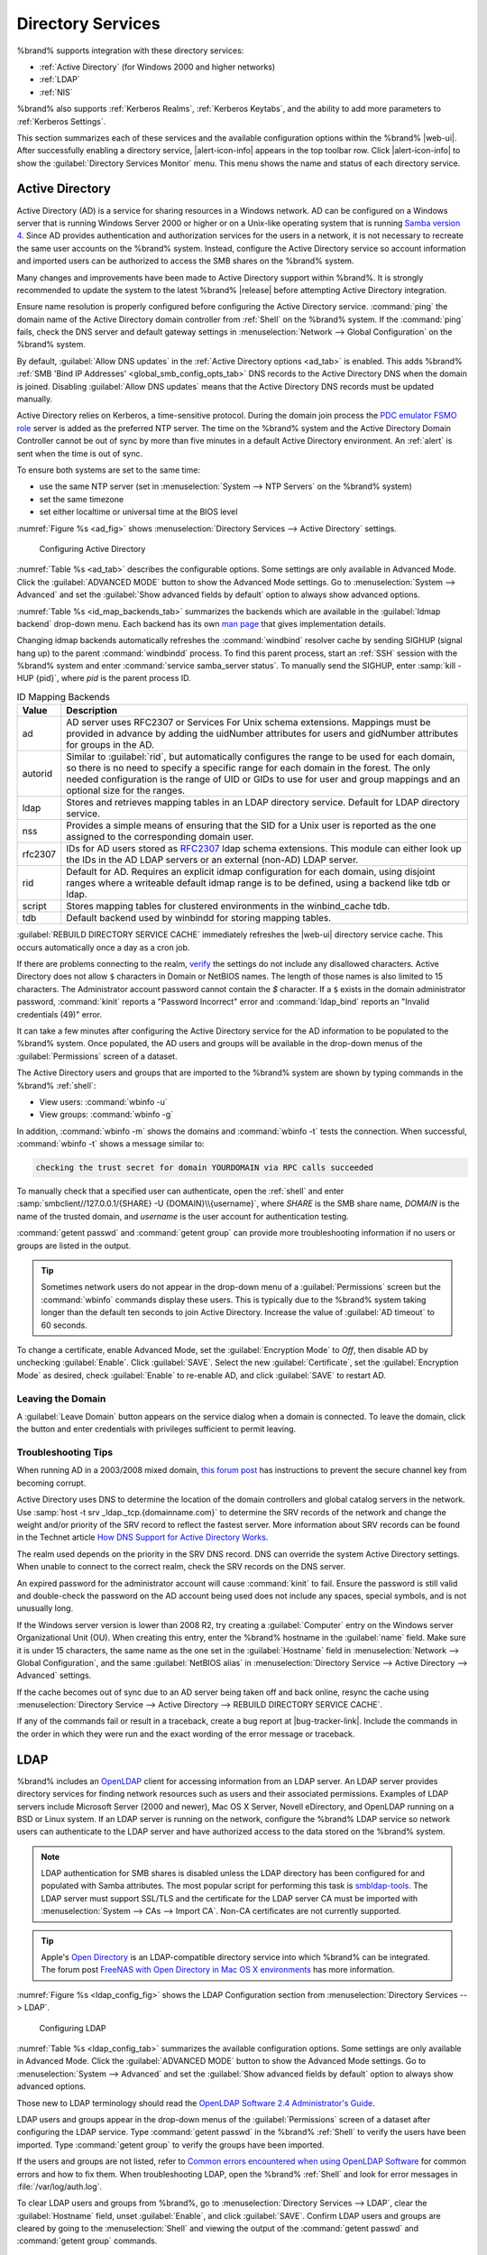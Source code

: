 .. _Directory Services:

Directory Services
==================

%brand% supports integration with these directory services:

* :ref:`Active Directory` (for Windows 2000 and higher networks)

* :ref:`LDAP`

* :ref:`NIS`

%brand% also supports :ref:`Kerberos Realms`, :ref:`Kerberos Keytabs`,
and the ability to add more parameters to :ref:`Kerberos Settings`.

This section summarizes each of these services and the available
configuration options within the %brand% |web-ui|. After successfully
enabling a directory service, |alert-icon-info| appears in the top
toolbar row. Click |alert-icon-info| to show the
:guilabel:`Directory Services Monitor` menu. This menu shows the name
and status of each directory service.

.. _Active Directory:

Active Directory
----------------

Active Directory (AD) is a service for sharing resources in a Windows
network. AD can be configured on a Windows server that is running
Windows Server 2000 or higher or on a Unix-like operating system that
is running `Samba version 4
<https://wiki.samba.org/index.php/Setting_up_Samba_as_an_Active_Directory_Domain_Controller#Provisioning_a_Samba_Active_Directory>`__.
Since AD provides authentication and authorization services for the
users in a network, it is not necessary to recreate the same user
accounts on the %brand% system. Instead, configure the Active Directory
service so account information and imported users can be authorized to
access the SMB shares on the %brand% system.

Many changes and improvements have been made to Active Directory support
within %brand%. It is strongly recommended to update the system to the
latest %brand% |release| before attempting Active Directory integration.

Ensure name resolution is properly configured before configuring the
Active Directory service. :command:`ping` the domain name of the
Active Directory domain controller from :ref:`Shell` on the %brand%
system. If the :command:`ping` fails, check the DNS server and default
gateway settings in :menuselection:`Network --> Global Configuration`
on the %brand% system.

By default, :guilabel:`Allow DNS updates` in the
:ref:`Active Directory options <ad_tab>` is enabled. This adds %brand%
:ref:`SMB 'Bind IP Addresses' <global_smb_config_opts_tab>` DNS records
to the Active Directory DNS when the domain is joined. Disabling
:guilabel:`Allow DNS updates` means that the Active Directory DNS
records must be updated manually.

Active Directory relies on Kerberos, a time-sensitive protocol. During
the domain join process the
`PDC emulator FSMO role <https://docs.microsoft.com/en-us/openspecs/windows_protocols/ms-adts/f96ff8ec-c660-4d6c-924f-c0dbbcac1527>`__
server is added as the preferred NTP server. The time on the %brand%
system and the Active Directory Domain Controller cannot be out of sync
by more than five minutes in a default Active Directory environment. An
:ref:`alert` is sent when the time is out of sync.

To ensure both systems are set to the same time:

* use the same NTP server (set in :menuselection:`System --> NTP Servers`
  on the %brand% system)

* set the same timezone

* set either localtime or universal time at the BIOS level

:numref:`Figure %s <ad_fig>` shows
:menuselection:`Directory Services --> Active Directory` settings.


.. _ad_fig:

.. figure:: %imgpath%/directory-services-active-directory.png

   Configuring Active Directory


:numref:`Table %s <ad_tab>` describes the configurable options. Some
settings are only available in Advanced Mode. Click the
:guilabel:`ADVANCED MODE` button to show the Advanced Mode settings. Go
to :menuselection:`System --> Advanced` and set the
:guilabel:`Show advanced fields by default` option to always show
advanced options.

.. tabularcolumns:: |>{\RaggedRight}p{\dimexpr 0.20\linewidth-2\tabcolsep}
                    |>{\RaggedRight}p{\dimexpr 0.14\linewidth-2\tabcolsep}
                    |>{\Centering}p{\dimexpr 0.12\linewidth-2\tabcolsep}
                    |>{\RaggedRight}p{\dimexpr 0.54\linewidth-2\tabcolsep}|

.. _ad_tab:

.. table:: Active Directory Configuration Options
   :class: longtable

   +--------------------------+---------------+----------+-------------------------------------------------------------------------------------------------------------------------------+
   | Setting                  | Value         | Advanced | Description                                                                                                                   |
   |                          |               | Mode     |                                                                                                                               |
   +==========================+===============+==========+===============================================================================================================================+
   | Domain Name              | string        |          | Name of the Active Directory domain (*example.com*) or child domain (*sales.example.com*). This field is mandatory.           |
   |                          |               |          | :guilabel:`Save` will be inactive until valid input is entered. Hidden when a :guilabel:`Kerberos Principal` is selected.     |
   |                          |               |          |                                                                                                                               |
   +--------------------------+---------------+----------+-------------------------------------------------------------------------------------------------------------------------------+
   | Domain Account Name      | string        |          | Name of the Active Directory administrator account. This field is mandatory. :guilabel:`Save` will be inactive until valid    |
   |                          |               |          | input is entered. Hidden when a :guilabel:`Kerberos Principal` is selected.                                                   |
   |                          |               |          |                                                                                                                               |
   +--------------------------+---------------+----------+-------------------------------------------------------------------------------------------------------------------------------+
   | Domain Account Password  | string        |          | Password for the Active Directory administrator account. Required the first time a domain is configured. After initial        |
   |                          |               |          | configuration, the password is not needed to edit, start, or stop the service.                                                |
   |                          |               |          |                                                                                                                               |
   +--------------------------+---------------+----------+-------------------------------------------------------------------------------------------------------------------------------+
   | Encryption Mode          | drop-down     | ✓        | Choices are *Off*, *SSL (LDAPS protocol port 636)*, or *TLS (LDAP protocol port 389)*. See                                    |
   |                          |               |          | http://info.ssl.com/article.aspx?id=10241 and https://hpbn.co/transport-layer-security-tls/ for more information about SSL    |
   |                          |               |          | and TLS.                                                                                                                      |
   +--------------------------+---------------+----------+-------------------------------------------------------------------------------------------------------------------------------+
   | Certificate              | drop-down     | ✓        | Select the Active Directory server certificate if SSL connections are used. If a certificate does not exist, create a         |
   |                          | menu          |          | :ref:`Certificate Authority <CAs>`, then create a certificate on the Active Directory server. Import the certificate to the   |
   |                          |               |          | %brand% system using the :ref:`Certificates` menu.                                                                            |
   |                          |               |          |                                                                                                                               |
   |                          |               |          | To clear a saved certificate, choose the blank entry and click :guilabel:`SAVE`.                                              |
   +--------------------------+---------------+----------+-------------------------------------------------------------------------------------------------------------------------------+
   | Validate Certificate     | checkbox      | ✓        | Check server certificates in a TLS session.                                                                                   |
   |                          |               |          |                                                                                                                               |
   +--------------------------+---------------+----------+-------------------------------------------------------------------------------------------------------------------------------+
   | Verbose logging          | checkbox      | ✓        | Set to log attempts to join the domain to :file:`/var/log/messages`.                                                          |
   |                          |               |          |                                                                                                                               |
   +--------------------------+---------------+----------+-------------------------------------------------------------------------------------------------------------------------------+
   | Allow Trusted Domains    | checkbox      | ✓        | Do not set this unless the network has active `domain/forest trusts                                                           |
   |                          |               |          | <https://docs.microsoft.com/en-us/previous-versions/windows/it-pro/windows-server-2003/cc757352(v=ws.10)>`__                  |
   |                          |               |          | and managing files on multiple domains is required. Setting this option generates more winbindd traffic and slows down        |
   |                          |               |          | filtering with user and group information. If enabled, also configuring the idmap ranges and a backend for each trusted       |
   |                          |               |          | domain in the environment is recommended.                                                                                     |
   +--------------------------+---------------+----------+-------------------------------------------------------------------------------------------------------------------------------+
   | Use Default Domain       | checkbox      | ✓        | Unset to prepend the domain name to the username. Unset to prevent name collisions when :guilabel:`Allow Trusted Domains` is  |
   |                          |               |          | set and multiple domains use the same username.                                                                               |
   |                          |               |          |                                                                                                                               |
   +--------------------------+---------------+----------+-------------------------------------------------------------------------------------------------------------------------------+
   | Allow DNS updates        | checkbox      | ✓        | Set to enable Samba to do DNS updates when joining a domain.                                                                  |
   |                          |               |          |                                                                                                                               |
   +--------------------------+---------------+----------+-------------------------------------------------------------------------------------------------------------------------------+
   | Disable FreeNAS Cache    | checkbox      | ✓        | Disable caching AD users and groups. Setting this hides all AD users and groups from |web-ui| drop-down menus and             |
   |                          |               |          | auto-completion suggestions, but manually entering names is still allowed. This can help when unable to bind to a domain with |
   |                          |               |          | a large number of users or groups.                                                                                            |
   +--------------------------+---------------+----------+-------------------------------------------------------------------------------------------------------------------------------+
   | Site Name                | string        | ✓        | Auto-detected site name. Do not change this unless the detected site name is incorrect for the particular AD environment.     |
   +--------------------------+---------------+----------+-------------------------------------------------------------------------------------------------------------------------------+
   | Kerberos Realm           | drop-down     | ✓        | Select the realm created using the instructions in :ref:`Kerberos Realms`.                                                    |
   |                          | menu          |          |                                                                                                                               |
   +--------------------------+---------------+----------+-------------------------------------------------------------------------------------------------------------------------------+
   | Kerberos Principal       | drop-down     | ✓        | Select a keytab created using the instructions in :ref:`Kerberos Keytabs`. Selecting a principal hides the                    |
   |                          | menu          |          | :guilabel:`Domain Account Name` and :guilabel:`Domain Account Password` fields. An existing account name is not overwritten   |
   |                          |               |          | by the principal.                                                                                                             |
   +--------------------------+---------------+----------+-------------------------------------------------------------------------------------------------------------------------------+
   | Computer Account OU      | string        | ✓        | The OU in which new computer accounts are created. The OU string is read from top to bottom without RDNs. Slashes             |
   |                          |               |          | (:literal:`/`) are used as delimiters, like :samp:`Computers/Servers/NAS`. The backslash (:literal:`\\`) is used to escape    |
   |                          |               |          | characters but not as a separator. Backslashes are interpreted at multiple levels and might require doubling or even          |
   |                          |               |          | quadrupling to take effect. When this field is blank, new computer accounts are created in the Active Directory default OU.   |
   +--------------------------+---------------+----------+-------------------------------------------------------------------------------------------------------------------------------+
   | AD Timeout               | integer       | ✓        | Increase the number of seconds before timeout if the AD service does not immediately start after connecting to the domain.    |
   |                          |               |          |                                                                                                                               |
   +--------------------------+---------------+----------+-------------------------------------------------------------------------------------------------------------------------------+
   | DNS Timeout              | integer       | ✓        | Increase the number of seconds before a timeout occurs if AD DNS queries timeout.                                             |
   |                          |               |          |                                                                                                                               |
   +--------------------------+---------------+----------+-------------------------------------------------------------------------------------------------------------------------------+
   | Idmap backend            | drop-down     | ✓        | Choose the backend to map Windows security identifiers (SIDs) to UNIX UIDs and GIDs. See                                      |
   |                          | menu and Edit |          | :numref:`Table %s <id_map_backends_tab>` for a summary of the available backends. Click :guilabel:`Edit Idmap` to configure   |
   |                          | Idmap button  |          | the selected backend.                                                                                                         |
   |                          |               |          |                                                                                                                               |
   +--------------------------+---------------+----------+-------------------------------------------------------------------------------------------------------------------------------+
   | Windbind NSS Info        | drop-down     | ✓        | Choose the schema to use when querying AD for user/group information. *rfc2307* uses the RFC2307 schema support included in   |
   |                          | menu          |          | Windows 2003 R2, *sfu* is for Services For Unix 3.0 or 3.5, and *sfu20* is for Services For Unix 2.0.                         |
   |                          |               |          |                                                                                                                               |
   +--------------------------+---------------+----------+-------------------------------------------------------------------------------------------------------------------------------+
   | SASL wrapping            | drop-down     | ✓        | Choose how LDAP traffic is transmitted. Choices are *plain* (plain text), *sign* (signed only), or *seal* (signed and         |
   |                          | menu          |          | encrypted). Windows 2000 SP3 and newer can be configured to enforce signed LDAP connections.                                  |
   |                          |               |          |                                                                                                                               |
   +--------------------------+---------------+----------+-------------------------------------------------------------------------------------------------------------------------------+
   | Enable                   | checkbox      |          | Activate the Active Directory service.                                                                                        |
   |                          |               |          |                                                                                                                               |
   #ifdef freenas
   +--------------------------+---------------+----------+-------------------------------------------------------------------------------------------------------------------------------+
   | Netbios Name             | string        | ✓        | Name for the computer object generated in AD. Limited to 15 characters. Automatically populated with the original hostname of |
   |                          |               |          | the system. This **must** be different from the *Workgroup* name.                                                             |
   +--------------------------+---------------+----------+-------------------------------------------------------------------------------------------------------------------------------+
   | NetBIOS alias            | string        | ✓        | Limited to 15 characters.                                                                                                     |
   |                          |               |          |                                                                                                                               |
   #endif freenas
   #ifdef truenas
   +--------------------------+---------------+----------+-------------------------------------------------------------------------------------------------------------------------------+
   | NetBIOS Name             | string        | ✓        | Name for the computer object generated in AD. Automatically populated with the |ctrlr-term-active| hostname from the          |
   |                          |               |          | :ref:`Global Configuration`. Limited to 15 characters. It **must** be different from the *Workgroup* name.                    |
   +--------------------------+---------------+----------+-------------------------------------------------------------------------------------------------------------------------------+
   | NetBIOS Name             | string        | ✓        | Name for the computer object generated in AD. Automatically populated with the |ctrlr-term-standby| hostname from the         |
   | (|Ctrlr-term-1-2|)       |               |          | :ref:`Global Configuration`. Limited to 15 characters. When using :ref:`Failover`, set a unique NetBIOS name for the          |
   |                          |               |          | |ctrlr-term-standby|.                                                                                                         |
   +--------------------------+---------------+----------+-------------------------------------------------------------------------------------------------------------------------------+
   | NetBIOS Alias            | string        | ✓        | Limited to 15 characters. When using :ref:`Failover`, this is the NetBIOS name that resolves to either |ctrlr-term|.          |
   #endif truenas
   +--------------------------+---------------+----------+-------------------------------------------------------------------------------------------------------------------------------+

:numref:`Table %s <id_map_backends_tab>` summarizes the backends which
are available in the :guilabel:`Idmap backend` drop-down menu. Each
backend has its own
`man page <http://samba.org.ru/samba/docs/man/manpages/>`__ that gives
implementation details.

Changing idmap backends automatically refreshes the :command:`windbind`
resolver cache by sending SIGHUP (signal hang up) to the parent
:command:`windbindd` process. To find this parent process, start an
:ref:`SSH` session with the %brand% system and enter
:command:`service samba_server status`. To manually send the SIGHUP,
enter :samp:`kill -HUP {pid}`, where *pid* is the parent process ID.

.. tabularcolumns:: |>{\RaggedRight}p{\dimexpr 0.16\linewidth-2\tabcolsep}
                    |>{\RaggedRight}p{\dimexpr 0.66\linewidth-2\tabcolsep}|

.. _id_map_backends_tab:

.. table:: ID Mapping Backends
   :class: longtable

   +----------------+------------------------------------------------------------------------------------------------------------------------------------------+
   | Value          | Description                                                                                                                              |
   |                |                                                                                                                                          |
   +================+==========================================================================================================================================+
   | ad             | AD server uses RFC2307 or Services For Unix schema extensions. Mappings must be provided in advance by adding the uidNumber attributes   |
   |                | for users and gidNumber attributes for groups in the AD.                                                                                 |
   |                |                                                                                                                                          |
   +----------------+------------------------------------------------------------------------------------------------------------------------------------------+
   | autorid        | Similar to :guilabel:`rid`, but automatically configures the range to be used for each domain, so there is no need to specify a          |
   |                | specific range for each domain in the forest. The only needed configuration is the range of UID or GIDs to use for user and group        |
   |                | mappings and an optional size for the ranges.                                                                                            |
   |                |                                                                                                                                          |
   +----------------+------------------------------------------------------------------------------------------------------------------------------------------+
   | ldap           | Stores and retrieves mapping tables in an LDAP directory service. Default for LDAP directory service.                                    |
   |                |                                                                                                                                          |
   +----------------+------------------------------------------------------------------------------------------------------------------------------------------+
   | nss            | Provides a simple means of ensuring that the SID for a Unix user is reported as the one assigned to the corresponding domain user.       |
   |                |                                                                                                                                          |
   +----------------+------------------------------------------------------------------------------------------------------------------------------------------+
   | rfc2307        | IDs for AD users stored as `RFC2307 <https://tools.ietf.org/html/rfc2307>`__ ldap schema extensions. This module can either look up the  |
   |                | IDs in the AD LDAP servers or an external (non-AD) LDAP server.                                                                          |
   +----------------+------------------------------------------------------------------------------------------------------------------------------------------+
   | rid            | Default for AD. Requires an explicit idmap configuration for each domain, using disjoint ranges where a                                  |
   |                | writeable default idmap range is to be defined, using a backend like tdb or ldap.                                                        |
   |                |                                                                                                                                          |
   +----------------+------------------------------------------------------------------------------------------------------------------------------------------+
   | script         | Stores mapping tables for clustered environments in the winbind_cache tdb.                                                               |
   |                |                                                                                                                                          |
   +----------------+------------------------------------------------------------------------------------------------------------------------------------------+
   | tdb            | Default backend used by winbindd for storing mapping tables.                                                                             |
   |                |                                                                                                                                          |
   +----------------+------------------------------------------------------------------------------------------------------------------------------------------+



:guilabel:`REBUILD DIRECTORY SERVICE CACHE` immediately refreshes the
|web-ui| directory service cache. This occurs automatically once a day
as a cron job.

If there are problems connecting to the realm, `verify
<https://support.microsoft.com/en-us/help/909264/naming-conventions-in-active-directory-for-computers-domains-sites-and>`__
the settings do not include any disallowed characters. Active Directory
does not allow :literal:`$` characters in Domain or NetBIOS names. The
length of those names is also limited to 15 characters. The
Administrator account password cannot contain the *$* character. If a
:literal:`$` exists in the domain administrator password,
:command:`kinit` reports a "Password Incorrect" error and
:command:`ldap_bind` reports an "Invalid credentials (49)" error.

It can take a few minutes after configuring the Active Directory
service for the AD information to be populated to the %brand% system.
Once populated, the AD users and groups will be available in the
drop-down menus of the :guilabel:`Permissions` screen of a dataset.

The Active Directory users and groups that are imported to the %brand%
system are shown by typing commands in the %brand% :ref:`shell`:

* View users: :command:`wbinfo -u`

* View groups: :command:`wbinfo -g`

In addition, :command:`wbinfo -m` shows the domains and
:command:`wbinfo -t` tests the connection. When successful,
:command:`wbinfo -t` shows a message similar to:

.. code-block:: none

   checking the trust secret for domain YOURDOMAIN via RPC calls succeeded

To manually check that a specified user can authenticate, open the
:ref:`shell` and enter
:samp:`smbclient//127.0.0.1/{SHARE} -U {DOMAIN}\\{username}`, where
*SHARE* is the SMB share name, *DOMAIN* is the name of the trusted
domain, and *username* is the user account for authentication testing.

:command:`getent passwd` and :command:`getent group` can provide more
troubleshooting information if no users or groups are listed in the
output.

.. tip:: Sometimes network users do not appear in the drop-down menu of
   a :guilabel:`Permissions` screen but the :command:`wbinfo`
   commands display these users. This is typically due to the %brand%
   system taking longer than the default ten seconds to join Active
   Directory. Increase the value of :guilabel:`AD timeout` to 60 seconds.

To change a certificate, enable Advanced Mode, set the
:guilabel:`Encryption Mode` to *Off*, then disable AD by unchecking
:guilabel:`Enable`. Click :guilabel:`SAVE`. Select the new
:guilabel:`Certificate`, set the :guilabel:`Encryption Mode` as desired,
check :guilabel:`Enable` to re-enable AD, and click :guilabel:`SAVE`
to restart AD.

.. _Leaving the Domain:

Leaving the Domain
~~~~~~~~~~~~~~~~~~

A :guilabel:`Leave Domain` button appears on the service dialog when a
domain is connected. To leave the domain, click the button and enter
credentials with privileges sufficient to permit leaving.


.. _Troubleshooting Tips:

Troubleshooting Tips
~~~~~~~~~~~~~~~~~~~~

When running AD in a 2003/2008 mixed domain, `this forum post
<https://forums.freenas.org/index.php?threads/2008r2-2003-mixed-domain.1931/>`__
has instructions to prevent the secure channel key from becoming corrupt.

Active Directory uses DNS to determine the location of the domain
controllers and global catalog servers in the network. Use
:samp:`host -t srv _ldap._tcp.{domainname.com}` to determine the SRV
records of the network and change the weight and/or priority of the SRV
record to reflect the fastest server. More information about SRV records
can be found in the Technet article
`How DNS Support for Active Directory Works
<https://docs.microsoft.com/en-us/previous-versions/windows/it-pro/windows-server-2003/cc759550(v=ws.10)>`__.

The realm used depends on the priority in the SRV DNS record. DNS can
override the system Active Directory settings. When unable to connect to
the correct realm, check the SRV records on the DNS server.

An expired password for the administrator account will cause
:command:`kinit` to fail. Ensure the password is still valid and
double-check the password on the AD account being used does not include
any spaces, special symbols, and is not unusually long.

If the Windows server version is lower than 2008 R2, try creating a
:guilabel:`Computer` entry on the Windows server Organizational Unit (OU).
When creating this entry, enter the %brand% hostname in the
:guilabel:`name` field. Make sure it is under 15 characters, the same
name as the one set in the :guilabel:`Hostname` field in
:menuselection:`Network --> Global Configuration`, and the same
:guilabel:`NetBIOS alias` in
:menuselection:`Directory Service --> Active Directory --> Advanced`
settings.

If the cache becomes out of sync due to an AD server being taken off
and back online, resync the cache using
:menuselection:`Directory Service --> Active Directory --> REBUILD DIRECTORY SERVICE CACHE`.

If any of the commands fail or result in a traceback, create a bug
report at |bug-tracker-link|. Include the commands in the order in which
they were run and the exact wording of the error message or traceback.


.. _LDAP:

LDAP
----

%brand% includes an `OpenLDAP <http://www.openldap.org/>`__
client for accessing information from an LDAP server. An LDAP server
provides directory services for finding network resources such as
users and their associated permissions. Examples of LDAP servers
include Microsoft Server (2000 and newer), Mac OS X Server, Novell
eDirectory, and OpenLDAP running on a BSD or Linux system. If an LDAP
server is running on the network, configure the %brand% LDAP service
so network users can authenticate to the LDAP server and have
authorized access to the data stored on the %brand% system.

.. note:: LDAP authentication for SMB shares is disabled unless
   the LDAP directory has been configured for and populated with Samba
   attributes. The most popular script for performing this task is
   `smbldap-tools <https://wiki.samba.org/index.php/4.1_smbldap-tools>`__.
   The LDAP server must support SSL/TLS and the certificate for the
   LDAP server CA must be imported with
   :menuselection:`System --> CAs --> Import CA`.
   Non-CA certificates are not currently supported.

.. tip:: Apple's `Open Directory
   <https://manuals.info.apple.com/MANUALS/0/MA954/en_US/Open_Directory_Admin_v10.5_3rd_Ed.pdf>`__
   is an LDAP-compatible directory service into which %brand% can be
   integrated. The forum post
   `FreeNAS with Open Directory in Mac OS X environments
   <https://forums.freenas.org/index.php?threads/howto-freenas-with-open-directory-in-mac-os-x-environments.46493/>`__
   has more information.

:numref:`Figure %s <ldap_config_fig>` shows the LDAP Configuration
section from :menuselection:`Directory Services --> LDAP`.

.. _ldap_config_fig:

.. figure:: %imgpath%/directory-services-ldap.png

   Configuring LDAP

:numref:`Table %s <ldap_config_tab>` summarizes the available
configuration options. Some settings are only available in Advanced
Mode. Click the :guilabel:`ADVANCED MODE` button to show the Advanced
Mode settings. Go to :menuselection:`System --> Advanced` and set the
:guilabel:`Show advanced fields by default` option to always show
advanced options.

Those new to LDAP terminology should read the
`OpenLDAP Software 2.4 Administrator's Guide
<http://www.openldap.org/doc/admin24/>`__.


.. tabularcolumns:: |>{\RaggedRight}p{\dimexpr 0.20\linewidth-2\tabcolsep}
                    |>{\RaggedRight}p{\dimexpr 0.14\linewidth-2\tabcolsep}
                    |>{\Centering}p{\dimexpr 0.12\linewidth-2\tabcolsep}
                    |>{\RaggedRight}p{\dimexpr 0.54\linewidth-2\tabcolsep}|

.. _ldap_config_tab:

.. table:: LDAP Configuration Options
   :class: longtable

   +-------------------------+----------------+----------+-----------------------------------------------------------------------------------------------------+
   | Setting                 | Value          | Advanced | Description                                                                                         |
   |                         |                | Mode     |                                                                                                     |
   +=========================+================+==========+=====================================================================================================+
   | Hostname                | string         |          | LDAP server hostnames or IP addresses. Separate entries with an empty space. Multiple hostnames     |
   |                         |                |          | or IP addresses can be entered to create an LDAP failover priority list. If a host does not         |
   |                         |                |          | respond, the next host in the list is tried until a new connection is established.                  |
   |                         |                |          |                                                                                                     |
   +-------------------------+----------------+----------+-----------------------------------------------------------------------------------------------------+
   | Base DN                 | string         |          | Top level of the LDAP directory tree to be used when searching for resources (Example:              |
   |                         |                |          | *dc=test,dc=org*).                                                                                  |
   |                         |                |          |                                                                                                     |
   +-------------------------+----------------+----------+-----------------------------------------------------------------------------------------------------+
   | Bind DN                 | string         |          | Administrative account name on the LDAP server (Example: *cn=Manager,dc=test,dc=org*).              |
   |                         |                |          |                                                                                                     |
   +-------------------------+----------------+----------+-----------------------------------------------------------------------------------------------------+
   | Bind Password           | string         |          | Password for the :guilabel:`Bind DN`. Click :guilabel:`SHOW/HIDE PASSWORDS` to view or obscure      |
   |                         |                |          | the password characters.                                                                            |
   |                         |                |          |                                                                                                     |
   +-------------------------+----------------+----------+-----------------------------------------------------------------------------------------------------+
   | Allow Anonymous         | checkbox       | ✓        | Instruct the LDAP server to disable authentication and allow read and write access to any client.   |
   | Binding                 |                |          |                                                                                                     |
   |                         |                |          |                                                                                                     |
   +-------------------------+----------------+----------+-----------------------------------------------------------------------------------------------------+
   | Kerberos Realm          | drop-down menu | ✓        | The realm created using the instructions in :ref:`Kerberos Realms`.                                 |
   |                         |                |          |                                                                                                     |
   +-------------------------+----------------+----------+-----------------------------------------------------------------------------------------------------+
   | Kerberos Principal      | drop-down menu | ✓        | The location of the principal in the keytab created as described in :ref:`Kerberos Keytabs`.        |
   |                         |                |          |                                                                                                     |
   +-------------------------+----------------+----------+-----------------------------------------------------------------------------------------------------+
   | Encryption Mode         | drop-down menu | ✓        | Options for encrypting the LDAP connection:                                                         |
   |                         |                |          |                                                                                                     |
   |                         |                |          | * *OFF:* do not encrypt the LDAP connection.                                                        |
   |                         |                |          | * *ON:* encrypt the LDAP connection with SSL on port :literal:`636`.                                |
   |                         |                |          | * *START_TLS:* encrypt the LDAP connection with STARTTLS on the default LDAP port :literal:`389`.   |
   +-------------------------+----------------+----------+-----------------------------------------------------------------------------------------------------+
   | Certificate             | drop-down menu | ✓        | :ref:`Certificate <Certificates>` to use when performing LDAP certificate-based authentication. To  |
   |                         |                |          | configure LDAP certificate-based authentication, create a Certificate Signing Request for the LDAP  |
   |                         |                |          | provider to sign. A certificate is not required when using username/password or Kerberos            |
   |                         |                |          | authentication.                                                                                     |
   +-------------------------+----------------+----------+-----------------------------------------------------------------------------------------------------+
   | Validate Certificate    | checkbox       | ✓        | Verify certificate authenticity.                                                                    |
   +-------------------------+----------------+----------+-----------------------------------------------------------------------------------------------------+
   | Disable LDAP User/Group | checkbox       | ✓        | Disable caching LDAP users and groups in large LDAP environments. When caching is disabled, LDAP    |
   | Cache                   |                |          | users and groups do not appear in dropdown menus, but are still accepted when manually entered.     |
   |                         |                |          |                                                                                                     |
   +-------------------------+----------------+----------+-----------------------------------------------------------------------------------------------------+
   | LDAP timeout            | integer        | ✓        | Increase this value in seconds if obtaining a Kerberos ticket times out.                            |
   |                         |                |          |                                                                                                     |
   +-------------------------+----------------+----------+-----------------------------------------------------------------------------------------------------+
   | DNS timeout             | integer        | ✓        | Increase this value in seconds if DNS queries timeout.                                              |
   |                         |                |          |                                                                                                     |
   +-------------------------+----------------+----------+-----------------------------------------------------------------------------------------------------+
   | Idmap Backend           | drop-down menu | ✓        | Backend used to map Windows security identifiers (SIDs) to UNIX UIDs and GIDs. See                  |
   |                         |                |          | :numref:`Table %s <id_map_backends_tab>` for a summary of the available backends. To configure      |
   |                         |                |          | the selected backend, click :guilabel:`EDIT IDMAP`.                                                 |
   +-------------------------+----------------+----------+-----------------------------------------------------------------------------------------------------+
   | Samba Schema            | checkbox       | ✓        | Set if LDAP authentication for SMB shares is required **and** the LDAP server is **already**        |
   |                         |                |          | configured with Samba attributes.                                                                   |
   |                         |                |          |                                                                                                     |
   +-------------------------+----------------+----------+-----------------------------------------------------------------------------------------------------+
   | Auxiliary Parameters    | string         | ✓        | Additional options for                                                                              |
   |                         |                |          | `sssd.conf(5) <https://jhrozek.fedorapeople.org/sssd/1.11.6/man/sssd.conf.5.html>`__.               |
   +-------------------------+----------------+----------+-----------------------------------------------------------------------------------------------------+
   | Schema                  | drop-down menu | ✓        | If :guilabel:`Samba Schema` is set, select the schema to use. Choices are *rfc2307* and             |
   |                         |                |          | *rfc2307bis*.                                                                                       |
   |                         |                |          |                                                                                                     |
   +-------------------------+----------------+----------+-----------------------------------------------------------------------------------------------------+
   | Enable                  | checkbox       |          | Unset to disable the configuration without deleting it.                                             |
   |                         |                |          |                                                                                                     |
   #ifdef truenas
   +-------------------------+----------------+----------+-----------------------------------------------------------------------------------------------------+
   | NetBIOS Name            | string         | ✓        | Limited to 15 characters. Automatically populated with the original hostname of the system.         |
   | (This |Ctrlr-term|)     |                |          | This **must** be different from the *Workgroup* name.                                               |
   |                         |                |          |                                                                                                     |
   +-------------------------+----------------+----------+-----------------------------------------------------------------------------------------------------+
   | NetBIOS Name            | string         | ✓        | Limited to 15 characters. When using :ref:`Failover`, set a unique NetBIOS name for the             |
   | (|Ctrlr-term-2|)        |                |          | |ctrlr-term-standby|.                                                                               |
   |                         |                |          |                                                                                                     |
   +-------------------------+----------------+----------+-----------------------------------------------------------------------------------------------------+
   | NetBIOS Alias           | string         | ✓        | Limited to 15 characters. When using :ref:`Failover`, this is the NetBIOS name that resolves        |
   |                         |                |          | to either |ctrlr-term|.                                                                             |
   |                         |                |          |                                                                                                     |
   #endif truenas
   +-------------------------+----------------+----------+-----------------------------------------------------------------------------------------------------+



LDAP users and groups appear in the drop-down menus of the
:guilabel:`Permissions` screen of a dataset after configuring the LDAP
service. Type :command:`getent passwd` in the %brand% :ref:`Shell` to
verify the users have been imported. Type :command:`getent group` to
verify the groups have been imported.

If the users and groups are not listed, refer to
`Common errors encountered when using OpenLDAP Software
<http://www.openldap.org/doc/admin24/appendix-common-errors.html>`__
for common errors and how to fix them. When troubleshooting LDAP, open
the %brand% :ref:`Shell` and look for error messages in
:file:`/var/log/auth.log`.

To clear LDAP users and groups from %brand%, go to
:menuselection:`Directory Services --> LDAP`,
clear the :guilabel:`Hostname` field, unset :guilabel:`Enable`,
and click :guilabel:`SAVE`. Confirm LDAP users and groups are cleared
by going to the
:menuselection:`Shell`
and viewing the output of the :command:`getent passwd` and
:command:`getent group` commands.


.. _NIS:

NIS
---

The Network Information Service (NIS) maintains and distributes a
central directory of Unix user and group information, hostnames, email
aliases, and other text-based tables of information. If an NIS server is
running on the network, the %brand% system can be configured to import
the users and groups from the NIS directory.

Click the :guilabel:`Rebuild Directory Service Cache` button if a new
NIS user needs immediate access to %brand%. This occurs automatically
once a day as a cron job.

.. note:: In Windows Server 2016, Microsoft removed the Identity
   Management for Unix (IDMU) and NIS Server Role. See
   `Clarification regarding the status of Identity Management for Unix
   (IDMU) & NIS Server Role in Windows Server 2016 Technical Preview
   and beyond
   <https://blogs.technet.microsoft.com/activedirectoryua/2016/02/09/identity-management-for-unix-idmu-is-deprecated-in-windows-server/>`__.

:numref:`Figure %s <nis_fig>` shows the
:menuselection:`Directory Services --> NIS` section.
:numref:`Table %s <nis_config_tab>` summarizes the configuration options.

.. _nis_fig:

.. figure:: %imgpath%/directory-services-nis.png

   NIS Configuration

.. tabularcolumns:: |>{\RaggedRight}p{\dimexpr 0.16\linewidth-2\tabcolsep}
                    |>{\RaggedRight}p{\dimexpr 0.20\linewidth-2\tabcolsep}
                    |>{\RaggedRight}p{\dimexpr 0.63\linewidth-2\tabcolsep}|

.. _nis_config_tab:

.. table:: NIS Configuration Options
   :class: longtable

   +-------------+-----------+----------------------------------------------------------------------------------------------+
   | Setting     | Value     | Description                                                                                  |
   |             |           |                                                                                              |
   +=============+===========+==============================================================================================+
   | NIS domain  | string    | Name of NIS domain.                                                                          |
   |             |           |                                                                                              |
   +-------------+-----------+----------------------------------------------------------------------------------------------+
   | NIS servers | string    | Comma-delimited list of hostnames or IP addresses.                                           |
   |             |           |                                                                                              |
   +-------------+-----------+----------------------------------------------------------------------------------------------+
   | Secure mode | checkbox  | Set to have `ypbind(8) <https://www.freebsd.org/cgi/man.cgi?query=ypbind>`__ refuse to bind  |
   |             |           | to any NIS server not running as root on a TCP port over 1024.                               |
   |             |           |                                                                                              |
   +-------------+-----------+----------------------------------------------------------------------------------------------+
   | Manycast    | checkbox  | Set to have :command:`ypbind` to bind to the server that responds the fastest.               |
   |             |           | This is useful when no local NIS server is available on the same subnet.                     |
   |             |           |                                                                                              |
   +-------------+-----------+----------------------------------------------------------------------------------------------+
   | Enable      | checkbox  | Unset to disable the configuration without deleting it.                                      |
   |             |           |                                                                                              |
   +-------------+-----------+----------------------------------------------------------------------------------------------+


.. _Kerberos Realms:

Kerberos Realms
---------------

A default Kerberos realm is created for the local system in %brand%.
:menuselection:`Directory Services --> Kerberos Realms`
can be used to view and add Kerberos realms. If the network contains
a Key Distribution Center (KDC), click |ui-add| to add the realm. The
configuration screen is shown in
:numref:`Figure %s <ker_realm_fig>`.

.. _ker_realm_fig:

.. figure:: %imgpath%/directory-services-kerberos-realms-add.png

   Adding a Kerberos Realm

:numref:`Table %s <ker_realm_config_tab>` summarizes the configurable
options. Some settings are only available in Advanced Mode. To see these
settings, either click :guilabel:`ADVANCED MODE` or configure the system
to always display these settings by setting
:guilabel:`Show advanced fields by default` in
:menuselection:`System --> Advanced`.

.. tabularcolumns:: |>{\RaggedRight}p{\dimexpr 0.20\linewidth-2\tabcolsep}
                    |>{\RaggedRight}p{\dimexpr 0.14\linewidth-2\tabcolsep}
                    |>{\Centering}p{\dimexpr 0.12\linewidth-2\tabcolsep}
                    |>{\RaggedRight}p{\dimexpr 0.54\linewidth-2\tabcolsep}|

.. _ker_realm_config_tab:

.. table:: Kerberos Realm Options
   :class: longtable

   +------------------------+-----------+----------+-------------------------------------------------------------+
   | Setting                | Value     | Advanced | Description                                                 |
   |                        |           | Mode     |                                                             |
   +========================+===========+==========+=============================================================+
   | Realm                  | string    |          | Name of the realm.                                          |
   |                        |           |          |                                                             |
   +------------------------+-----------+----------+-------------------------------------------------------------+
   | KDC                    | string    | ✓        | Name of the Key Distribution Center.                        |
   |                        |           |          |                                                             |
   +------------------------+-----------+----------+-------------------------------------------------------------+
   | Admin Server           | string    | ✓        | Server where all changes to the database are performed.     |
   |                        |           |          |                                                             |
   +------------------------+-----------+----------+-------------------------------------------------------------+
   | Password Server        | string    | ✓        | Server where all password changes are performed.            |
   |                        |           |          |                                                             |
   +------------------------+-----------+----------+-------------------------------------------------------------+

.. _Kerberos Keytabs:

Kerberos Keytabs
----------------

Kerberos keytabs are used to do Active Directory or LDAP joins without
a password. This means the password for the Active Directory or LDAP
administrator account does not need to be saved into the %brand%
configuration database, which is a security risk in some environments.

When using a keytab, it is recommended to create and use a less
privileged account for performing the required queries as the password
for that account will be stored in the %brand% configuration
database.  To create the keytab on a Windows system, use the
`ktpass
<https://docs.microsoft.com/en-us/windows-server/administration/windows-commands/ktpass>`__
command:

.. code-block:: none

   ktpass.exe /out freenas.keytab /princ http/useraccount@EXAMPLE.COM /mapuser useraccount /ptype KRB5_NT_PRINCIPAL /crypto ALL /pass userpass


where:

* :samp:`{freenas.keytab}` is the file to upload to the %brand% server.

* :samp:`{useraccount}` is the name of the user account for the %brand%
  server generated in `Active Directory Users and Computers
  <https://technet.microsoft.com/en-us/library/aa998508(v=exchg.65).aspx>`__.

* :samp:`{http/useraccount@EXAMPLE.COM}` is the principal name written
  in the format *host/user.account@KERBEROS.REALM*. By convention, the
  kerberos realm is written in all caps, but make sure the case
  used for the :ref:`Kerberos Realm <Kerberos Realms>` matches the realm
  name. See `this note
  <https://docs.microsoft.com/en-us/windows-server/administration/windows-commands/ktpass#BKMK_remarks>`__
  about using :literal:`/princ` for more details.

* :samp:`{userpass}` is the password associated with
  :samp:`{useraccount}`.

Setting :literal:`/crypto` to *ALL* allows using all supported
cryptographic types. These keys can be specified instead of *ALL*:

* *DES-CBC-CRC* is used for compatibility.

* *DES-CBC-MD5* adheres more closely to the MIT implementation and is
  used for compatibility.

* *RC4-HMAC-NT* uses 128-bit encryption.

* *AES256-SHA1* uses AES256-CTS-HMAC-SHA1-96 encryption.

* *AES128-SHA1* uses AES128-CTS-HMAC-SHA1-96 encryption.

This will create a keytab with sufficient privileges to grant tickets.

After the keytab is generated, add it to the %brand% system using
:menuselection:`Directory Services --> Kerberos Keytabs
--> Add Kerberos Keytab`.

To instruct the Active Directory service to use the keytab, select the
installed keytab using the drop-down :guilabel:`Kerberos Principal` menu
in
:menuselection:`Directory Services --> Active Directory` Advanced Mode.
When using a keytab with Active Directory, make sure that username and
userpass in the keytab matches the Domain Account Name and Domain Account
Password fields in :menuselection:`Directory Services --> Active Directory`.

To instruct LDAP to use a principal from the keytab, select the
principal from the drop-down :guilabel:`Kerberos Principal`
menu in :menuselection:`Directory Services --> LDAP` Advanced Mode.

.. _Kerberos Settings:

Kerberos Settings
-----------------

Configure additional Kerberos parameters in the
:menuselection:`Directory Services --> Kerberos Settings` section.
:numref:`Figure %s <ker_setting_fig>` shows the fields available:

.. _ker_setting_fig:

.. figure:: %imgpath%/directory-services-kerberos-settings.png

   Additional Kerberos Settings

* **Appdefaults Auxiliary Parameters:** Define any additional settings
  for use by some Kerberos applications. The available settings and
  syntax is listed in the `[appdefaults] section of krb.conf(5)
  <http://web.mit.edu/kerberos/krb5-1.12/doc/admin/conf_files/krb5_conf.html#appdefaults>`__.

* **Libdefaults Auxiliary Parameters:** Define any settings used by the
  Kerberos library. The available settings and their syntax are listed in
  the `[libdefaults] section of krb.conf(5)
  <http://web.mit.edu/kerberos/krb5-1.12/doc/admin/conf_files/krb5_conf.html#libdefaults>`__.
